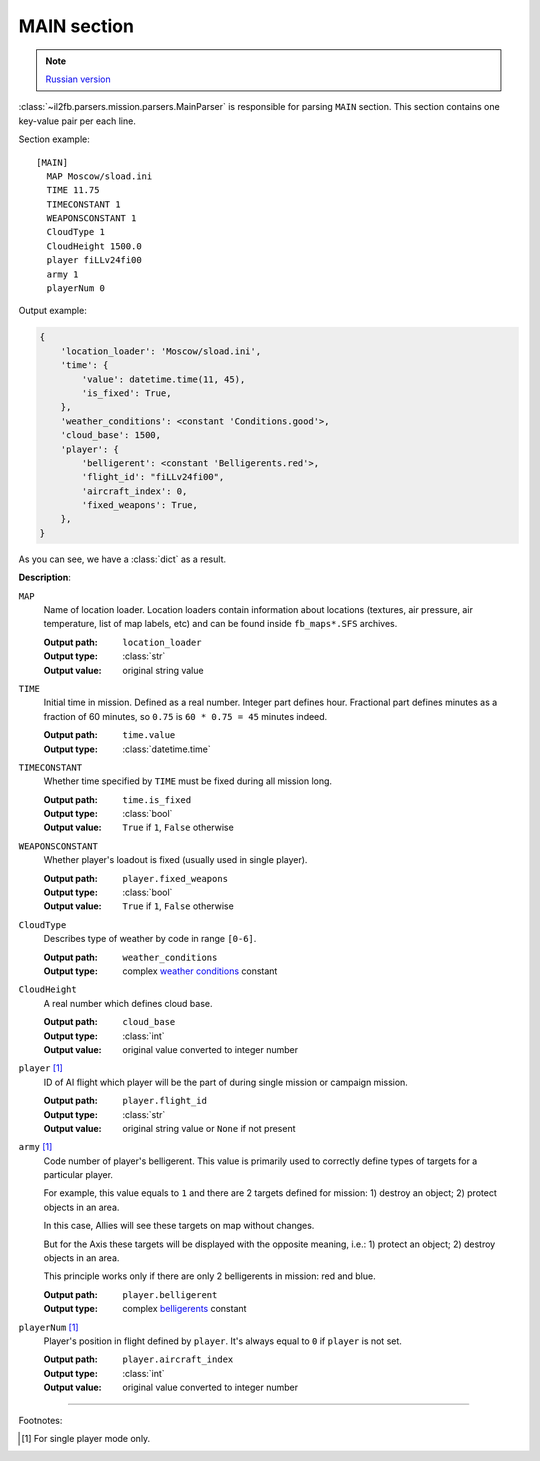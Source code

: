 .. _main-section:

MAIN section
============

.. note::

    `Russian version <https://github.com/IL2HorusTeam/il2fb-mission-parser/wiki/%D0%A1%D0%B5%D0%BA%D1%86%D0%B8%D1%8F-MAIN>`_

:class:`~il2fb.parsers.mission.parsers.MainParser` is responsible for parsing
``MAIN`` section. This section contains one key-value pair per each line.

Section example::

    [MAIN]
      MAP Moscow/sload.ini
      TIME 11.75
      TIMECONSTANT 1
      WEAPONSCONSTANT 1
      CloudType 1
      CloudHeight 1500.0
      player fiLLv24fi00
      army 1
      playerNum 0

Output example:

.. code-block:: python

    {
        'location_loader': 'Moscow/sload.ini',
        'time': {
            'value': datetime.time(11, 45),
            'is_fixed': True,
        },
        'weather_conditions': <constant 'Conditions.good'>,
        'cloud_base': 1500,
        'player': {
            'belligerent': <constant 'Belligerents.red'>,
            'flight_id': "fiLLv24fi00",
            'aircraft_index': 0,
            'fixed_weapons': True,
        },
    }

As you can see, we have a :class:`dict` as a result.


**Description**:

``MAP``
  Name of location loader. Location loaders contain information about locations
  (textures, air pressure, air temperature, list of map labels, etc) and can be
  found inside ``fb_maps*.SFS`` archives.

  :Output path: ``location_loader``
  :Output type: :class:`str`
  :Output value: original string value

``TIME``
  Initial time in mission. Defined as a real number. Integer part defines
  hour. Fractional part defines minutes as a fraction of 60 minutes, so
  ``0.75`` is ``60 * 0.75 = 45`` minutes indeed.

  :Output path: ``time.value``
  :Output type: :class:`datetime.time`

``TIMECONSTANT``
  Whether time specified by ``TIME`` must be fixed during all mission long.

  :Output path: ``time.is_fixed``
  :Output type: :class:`bool`
  :Output value: ``True`` if ``1``, ``False`` otherwise

``WEAPONSCONSTANT``
  Whether player's loadout is fixed (usually used in single player).

  :Output path: ``player.fixed_weapons``
  :Output type: :class:`bool`
  :Output value: ``True`` if ``1``, ``False`` otherwise

``CloudType``
  Describes type of weather by code in range ``[0-6]``.

  :Output path: ``weather_conditions``
  :Output type: complex `weather conditions`_ constant

``CloudHeight``
  A real number which defines cloud base.

  :Output path: ``cloud_base``
  :Output type: :class:`int`
  :Output value: original value converted to integer number

``player`` [1]_
  ID of AI flight which player will be the part of during single mission or
  campaign mission.

  :Output path: ``player.flight_id``
  :Output type: :class:`str`
  :Output value: original string value or ``None`` if not present

``army`` [1]_
  Code number of player's belligerent. This value is primarily used to
  correctly define types of targets for a particular player.

  For example, this value equals to ``1`` and there are 2 targets defined for
  mission:
  1) destroy an object; 2) protect objects in an area.

  In this case, Allies will see these targets on map without changes.

  But for the Axis these targets will be displayed with the opposite meaning,
  i.e.: 1) protect an object; 2) destroy objects in an area.

  This principle works only if there are only 2 belligerents in mission:
  red and blue.

  :Output path: ``player.belligerent``
  :Output type: complex `belligerents`_ constant

``playerNum`` [1]_
  Player's position in flight defined by ``player``. It's always equal to
  ``0`` if ``player`` is not set.

  :Output path: ``player.aircraft_index``
  :Output type: :class:`int`
  :Output value: original value converted to integer number

----------

Footnotes:

.. [#] For single player mode only.


.. _weather conditions: https://github.com/IL2HorusTeam/il2fb-commons/blob/master/il2fb/commons/weather.py#L11
.. _belligerents: https://github.com/IL2HorusTeam/il2fb-commons/blob/master/il2fb/commons/organization.py#L20

